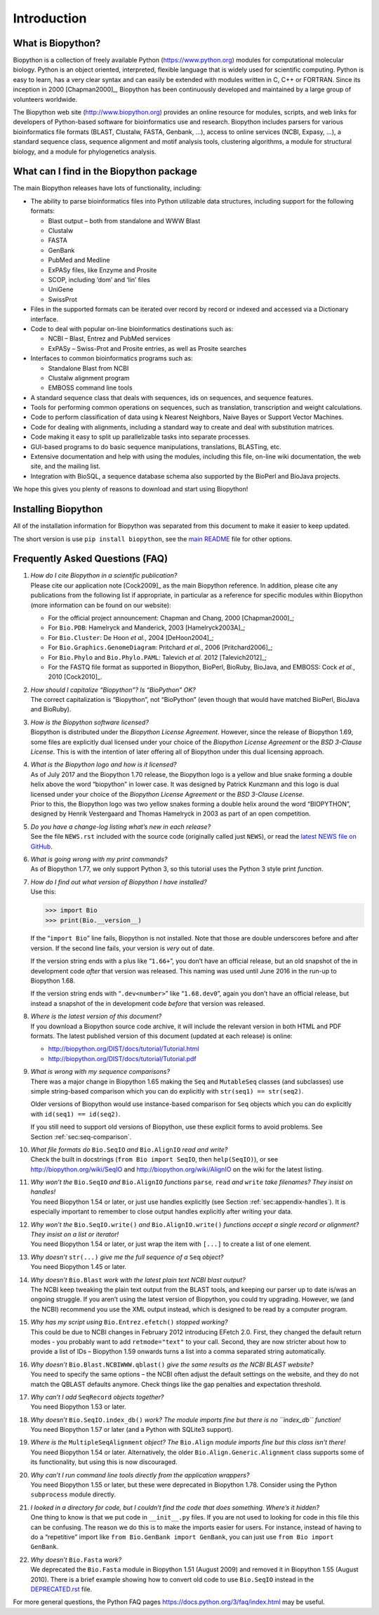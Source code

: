 .. _`chapter:introduction`:

Introduction
============

What is Biopython?
------------------

Biopython is a collection of freely available Python
(https://www.python.org) modules for computational molecular biology.
Python is an object oriented, interpreted, flexible language that is
widely used for scientific computing. Python is easy to learn, has a
very clear syntax and can easily be extended with modules written in C,
C++ or FORTRAN. Since its inception in 2000 [Chapman2000]_, Biopython
has been continuously developed and maintained by a large group of
volunteers worldwide.

The Biopython web site (http://www.biopython.org) provides an online
resource for modules, scripts, and web links for developers of
Python-based software for bioinformatics use and research. Biopython
includes parsers for various bioinformatics file formats (BLAST,
Clustalw, FASTA, Genbank, ...), access to online services (NCBI,
Expasy, ...), a standard sequence class, sequence alignment and motif
analysis tools, clustering algorithms, a module for structural biology,
and a module for phylogenetics analysis.

What can I find in the Biopython package
----------------------------------------

The main Biopython releases have lots of functionality, including:

-  The ability to parse bioinformatics files into Python utilizable data
   structures, including support for the following formats:

   -  Blast output – both from standalone and WWW Blast

   -  Clustalw

   -  FASTA

   -  GenBank

   -  PubMed and Medline

   -  ExPASy files, like Enzyme and Prosite

   -  SCOP, including ‘dom’ and ‘lin’ files

   -  UniGene

   -  SwissProt

-  Files in the supported formats can be iterated over record by record
   or indexed and accessed via a Dictionary interface.

-  Code to deal with popular on-line bioinformatics destinations such
   as:

   -  NCBI – Blast, Entrez and PubMed services

   -  ExPASy – Swiss-Prot and Prosite entries, as well as Prosite
      searches

-  Interfaces to common bioinformatics programs such as:

   -  Standalone Blast from NCBI

   -  Clustalw alignment program

   -  EMBOSS command line tools

-  A standard sequence class that deals with sequences, ids on
   sequences, and sequence features.

-  Tools for performing common operations on sequences, such as
   translation, transcription and weight calculations.

-  Code to perform classification of data using k Nearest Neighbors,
   Naive Bayes or Support Vector Machines.

-  Code for dealing with alignments, including a standard way to create
   and deal with substitution matrices.

-  Code making it easy to split up parallelizable tasks into separate
   processes.

-  GUI-based programs to do basic sequence manipulations, translations,
   BLASTing, etc.

-  Extensive documentation and help with using the modules, including
   this file, on-line wiki documentation, the web site, and the mailing
   list.

-  Integration with BioSQL, a sequence database schema also supported by
   the BioPerl and BioJava projects.

We hope this gives you plenty of reasons to download and start using
Biopython!

Installing Biopython
--------------------

All of the installation information for Biopython was separated from
this document to make it easier to keep updated.

The short version is use ``pip install biopython``, see the `main
README <https://github.com/biopython/biopython/blob/master/README.rst>`__
file for other options.

Frequently Asked Questions (FAQ)
--------------------------------

#. | *How do I cite Biopython in a scientific publication?*
   | Please cite our application note [Cock2009]_ as the
     main Biopython reference. In addition, please cite any publications
     from the following list if appropriate, in particular as a
     reference for specific modules within Biopython (more information
     can be found on our website):

   -  For the official project announcement:
      Chapman and Chang, 2000 [Chapman2000]_;

   -  For ``Bio.PDB``:
      Hamelryck and Manderick, 2003 [Hamelryck2003A]_;

   -  For ``Bio.Cluster``:
      De Hoon *et al.*, 2004 [DeHoon2004]_;

   -  For ``Bio.Graphics.GenomeDiagram``:
      Pritchard *et al.*, 2006 [Pritchard2006]_;

   -  For ``Bio.Phylo`` and ``Bio.Phylo.PAML``:
      Talevich *et al.* 2012 [Talevich2012]_;

   -  For the FASTQ file format as supported in Biopython, BioPerl,
      BioRuby, BioJava, and EMBOSS:
      Cock *et al.*, 2010 [Cock2010]_.

#. | *How should I capitalize “Biopython”? Is “BioPython” OK?*
   | The correct capitalization is “Biopython”, not “BioPython” (even
     though that would have matched BioPerl, BioJava and BioRuby).

#. | *How is the Biopython software licensed?*
   | Biopython is distributed under the *Biopython License Agreement*.
     However, since the release of Biopython 1.69, some files are
     explicitly dual licensed under your choice of the *Biopython
     License Agreement* or the *BSD 3-Clause License*. This is with the
     intention of later offering all of Biopython under this dual
     licensing approach.

#. | *What is the Biopython logo and how is it licensed?*
   | As of July 2017 and the Biopython 1.70 release, the Biopython logo
     is a yellow and blue snake forming a double helix above the word
     “biopython” in lower case. It was designed by Patrick Kunzmann and
     this logo is dual licensed under your choice of the *Biopython
     License Agreement* or the *BSD 3-Clause License*.
   | |new-logo|
   | Prior to this, the Biopython logo was two yellow snakes forming a
     double helix around the word “BIOPYTHON”, designed by Henrik
     Vestergaard and Thomas Hamelryck in 2003 as part of an open
     competition.
   | |old-logo|

#. | *Do you have a change-log listing what’s new in each release?*
   | See the file ``NEWS.rst`` included with the source code (originally
     called just ``NEWS``), or read the `latest NEWS file on
     GitHub <https://github.com/biopython/biopython/blob/master/NEWS.rst>`__.

#. | *What is going wrong with my print commands?*
   | As of Biopython 1.77, we only support Python 3, so this tutorial
     uses the Python 3 style print *function*.

#. | *How do I find out what version of Biopython I have installed?*
   | Use this:

   .. code:: pycon

      >>> import Bio
      >>> print(Bio.__version__)

   If the “``import Bio``” line fails, Biopython is not installed. Note
   that those are double underscores before and after version. If the
   second line fails, your version is *very* out of date.

   If the version string ends with a plus like “``1.66+``”, you don’t
   have an official release, but an old snapshot of the in development
   code *after* that version was released. This naming was used until
   June 2016 in the run-up to Biopython 1.68.

   If the version string ends with “``.dev<number>``” like
   “``1.68.dev0``”, again you don’t have an official release, but
   instead a snapshot of the in development code *before* that version
   was released.

#. | *Where is the latest version of this document?*
   | If you download a Biopython source code archive, it will include
     the relevant version in both HTML and PDF formats. The latest
     published version of this document (updated at each release) is
     online:

   -  http://biopython.org/DIST/docs/tutorial/Tutorial.html

   -  http://biopython.org/DIST/docs/tutorial/Tutorial.pdf

#. | *What is wrong with my sequence comparisons?*
   | There was a major change in Biopython 1.65 making the ``Seq`` and
     ``MutableSeq`` classes (and subclasses) use simple string-based
     comparison which you can do explicitly with
     ``str(seq1) == str(seq2)``.

   Older versions of Biopython would use instance-based comparison for
   ``Seq`` objects which you can do explicitly with
   ``id(seq1) == id(seq2)``.

   If you still need to support old versions of Biopython, use these
   explicit forms to avoid problems. See
   Section :ref:`sec:seq-comparison`.

#. | *What file formats do* ``Bio.SeqIO`` *and* ``Bio.AlignIO`` *read
     and write?*
   | Check the built in docstrings (``from Bio import SeqIO``, then
     ``help(SeqIO)``), or see http://biopython.org/wiki/SeqIO and
     http://biopython.org/wiki/AlignIO on the wiki for the latest
     listing.

#. | *Why won’t the* ``Bio.SeqIO`` *and* ``Bio.AlignIO`` *functions*
     ``parse``\ *,* ``read`` *and* ``write`` *take filenames? They
     insist on handles!*
   | You need Biopython 1.54 or later, or just use handles explicitly
     (see Section :ref:`sec:appendix-handles`).
     It is especially important to remember to close output handles
     explicitly after writing your data.

#. | *Why won’t the* ``Bio.SeqIO.write()`` *and* ``Bio.AlignIO.write()``
     *functions accept a single record or alignment? They insist on a
     list or iterator!*
   | You need Biopython 1.54 or later, or just wrap the item with
     ``[...]`` to create a list of one element.

#. | *Why doesn’t* ``str(...)`` *give me the full sequence of a* ``Seq``
     *object?*
   | You need Biopython 1.45 or later.

#. | *Why doesn’t* ``Bio.Blast`` *work with the latest plain text NCBI
     blast output?*
   | The NCBI keep tweaking the plain text output from the BLAST tools,
     and keeping our parser up to date is/was an ongoing struggle. If
     you aren’t using the latest version of Biopython, you could try
     upgrading. However, we (and the NCBI) recommend you use the XML
     output instead, which is designed to be read by a computer program.

#. | *Why has my script using* ``Bio.Entrez.efetch()`` *stopped
     working?*
   | This could be due to NCBI changes in February 2012 introducing
     EFetch 2.0. First, they changed the default return modes - you
     probably want to add ``retmode="text"`` to your call. Second, they
     are now stricter about how to provide a list of IDs – Biopython
     1.59 onwards turns a list into a comma separated string
     automatically.

#. | *Why doesn’t* ``Bio.Blast.NCBIWWW.qblast()`` *give the same results
     as the NCBI BLAST website?*
   | You need to specify the same options – the NCBI often adjust the
     default settings on the website, and they do not match the QBLAST
     defaults anymore. Check things like the gap penalties and
     expectation threshold.

#. | *Why can’t I add* ``SeqRecord`` *objects together?*
   | You need Biopython 1.53 or later.

#. | *Why doesn’t* ``Bio.SeqIO.index_db()`` *work? The module imports
     fine but there is no ``index_db`` function!*
   | You need Biopython 1.57 or later (and a Python with SQLite3
     support).

#. | *Where is the* ``MultipleSeqAlignment`` *object? The* ``Bio.Align``
     *module imports fine but this class isn’t there!*
   | You need Biopython 1.54 or later. Alternatively, the older
     ``Bio.Align.Generic.Alignment`` class supports some of its
     functionality, but using this is now discouraged.

#. | *Why can’t I run command line tools directly from the application
     wrappers?*
   | You need Biopython 1.55 or later, but these were deprecated in
     Biopython 1.78. Consider using the Python ``subprocess`` module
     directly.

#. | *I looked in a directory for code, but I couldn’t find the code
     that does something. Where’s it hidden?*
   | One thing to know is that we put code in ``__init__.py`` files. If
     you are not used to looking for code in this file this can be
     confusing. The reason we do this is to make the imports easier for
     users. For instance, instead of having to do a “repetitive” import
     like ``from Bio.GenBank import GenBank``, you can just use
     ``from Bio import GenBank``.

#. | *Why doesn’t* ``Bio.Fasta`` *work?*
   | We deprecated the ``Bio.Fasta`` module in Biopython 1.51 (August
     2009) and removed it in Biopython 1.55 (August 2010). There is a
     brief example showing how to convert old code to use ``Bio.SeqIO``
     instead in the
     `DEPRECATED.rst <https://github.com/biopython/biopython/blob/master/DEPRECATED.rst>`__
     file.

For more general questions, the Python FAQ pages
https://docs.python.org/3/faq/index.html may be useful.

.. |new-logo| image:: ../images/biopython_logo_m.png
   :width: 6cm
.. |old-logo| image:: ../images/biopython_logo_old.jpg
   :width: 7cm
